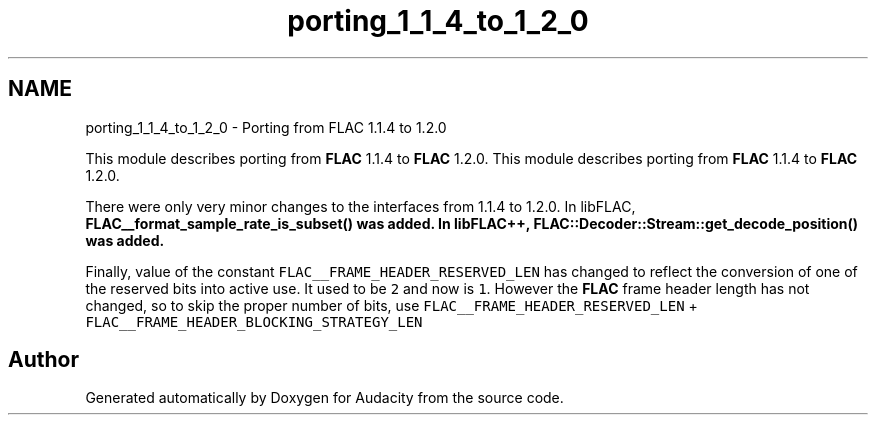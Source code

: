 .TH "porting_1_1_4_to_1_2_0" 3 "Thu Apr 28 2016" "Audacity" \" -*- nroff -*-
.ad l
.nh
.SH NAME
porting_1_1_4_to_1_2_0 \- Porting from FLAC 1\&.1\&.4 to 1\&.2\&.0
.PP
This module describes porting from \fBFLAC\fP 1\&.1\&.4 to \fBFLAC\fP 1\&.2\&.0\&.  
This module describes porting from \fBFLAC\fP 1\&.1\&.4 to \fBFLAC\fP 1\&.2\&.0\&. 

There were only very minor changes to the interfaces from 1\&.1\&.4 to 1\&.2\&.0\&. In libFLAC, \fC\fBFLAC__format_sample_rate_is_subset()\fP\fP was added\&. In libFLAC++, \fC\fBFLAC::Decoder::Stream::get_decode_position()\fP\fP was added\&.
.PP
Finally, value of the constant \fCFLAC__FRAME_HEADER_RESERVED_LEN\fP has changed to reflect the conversion of one of the reserved bits into active use\&. It used to be \fC2\fP and now is \fC1\fP\&. However the \fBFLAC\fP frame header length has not changed, so to skip the proper number of bits, use \fCFLAC__FRAME_HEADER_RESERVED_LEN\fP + \fCFLAC__FRAME_HEADER_BLOCKING_STRATEGY_LEN\fP 
.SH "Author"
.PP 
Generated automatically by Doxygen for Audacity from the source code\&.
